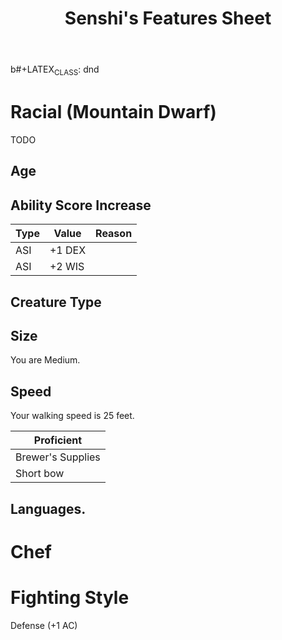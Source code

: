b#+LATEX_CLASS: dnd
#+STARTUP: content showstars indent
#+OPTIONS: tags:nil
#+TITLE: Senshi's Features Sheet
#+FILETAGS: senshi features feature sheet

* Racial (Mountain Dwarf)                                              :race:
TODO

** Age                                                                 :age:

** Ability Score Increase                                              :asi:

| Type | Value  | Reason |
|------+--------+--------|
| ASI  | +1 DEX |        |
| ASI  | +2 WIS |        |

** Creature Type                                                      :type:

** Size                                                               :size:
You are Medium.

** Speed                                                             :speed:
Your walking speed is 25 feet.

|-------------------|
| Proficient        |
|-------------------|
| Brewer's Supplies |
| Short bow         |
|-------------------|
 
** Languages.

* Chef

* Fighting Style
Defense (+1 AC)


